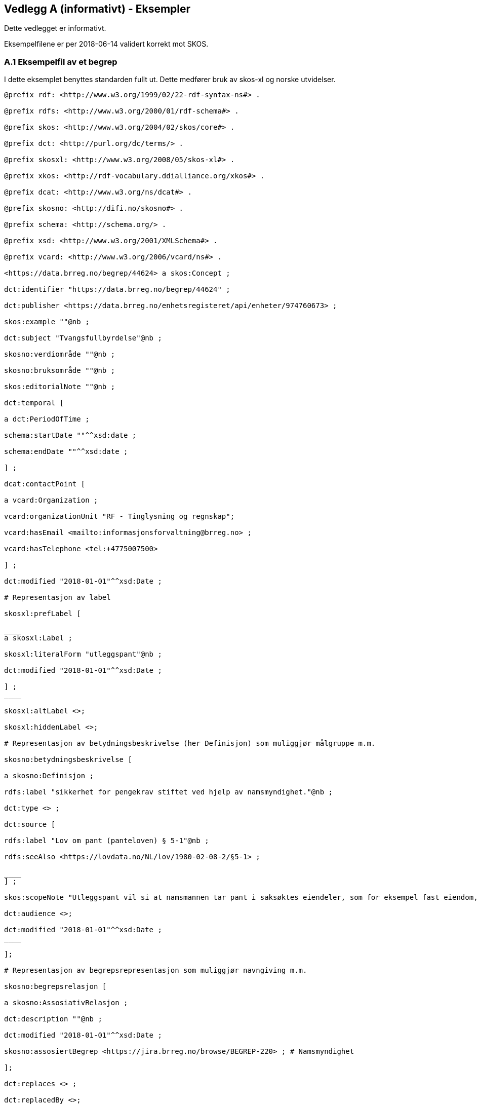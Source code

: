 == Vedlegg A (informativt) - Eksempler

Dette vedlegget er informativt.

Eksempelfilene er per 2018-06-14 validert korrekt mot SKOS.

=== A.1 Eksempelfil av et begrep

I dette eksemplet benyttes standarden fullt ut. Dette medfører bruk av skos-xl og norske utvidelser.
----
@prefix rdf: <http://www.w3.org/1999/02/22-rdf-syntax-ns#> .

@prefix rdfs: <http://www.w3.org/2000/01/rdf-schema#> .

@prefix skos: <http://www.w3.org/2004/02/skos/core#> .

@prefix dct: <http://purl.org/dc/terms/> .

@prefix skosxl: <http://www.w3.org/2008/05/skos-xl#> .

@prefix xkos: <http://rdf-vocabulary.ddialliance.org/xkos#> .

@prefix dcat: <http://www.w3.org/ns/dcat#> .

@prefix skosno: <http://difi.no/skosno#> .

@prefix schema: <http://schema.org/> .

@prefix xsd: <http://www.w3.org/2001/XMLSchema#> .

@prefix vcard: <http://www.w3.org/2006/vcard/ns#> .

<https://data.brreg.no/begrep/44624> a skos:Concept ;

dct:identifier "https://data.brreg.no/begrep/44624" ;

dct:publisher <https://data.brreg.no/enhetsregisteret/api/enheter/974760673> ;

skos:example ""@nb ;

dct:subject "Tvangsfullbyrdelse"@nb ;

skosno:verdiområde ""@nb ;

skosno:bruksområde ""@nb ;

skos:editorialNote ""@nb ;

dct:temporal [

a dct:PeriodOfTime ;

schema:startDate ""^^xsd:date ;

schema:endDate ""^^xsd:date ;

] ;

dcat:contactPoint [

a vcard:Organization ;

vcard:organizationUnit "RF - Tinglysning og regnskap";

vcard:hasEmail <mailto:informasjonsforvaltning@brreg.no> ;

vcard:hasTelephone <tel:+4775007500>

] ;

dct:modified "2018-01-01"^^xsd:Date ;

# Representasjon av label

skosxl:prefLabel [

____
a skosxl:Label ;

skosxl:literalForm "utleggspant"@nb ;

dct:modified "2018-01-01"^^xsd:Date ;

] ;
____

skosxl:altLabel <>;

skosxl:hiddenLabel <>;

# Representasjon av betydningsbeskrivelse (her Definisjon) som muliggjør målgruppe m.m.

skosno:betydningsbeskrivelse [

a skosno:Definisjon ;

rdfs:label "sikkerhet for pengekrav stiftet ved hjelp av namsmyndighet."@nb ;

dct:type <> ;

dct:source [

rdfs:label "Lov om pant (panteloven) § 5-1"@nb ;

rdfs:seeAlso <https://lovdata.no/NL/lov/1980-02-08-2/§5-1> ;

____
] ;

skos:scopeNote "Utleggspant vil si at namsmannen tar pant i saksøktes eiendeler, som for eksempel fast eiendom, eller annet verdifullt løsøre, som bil, båt og lignende. En kreditor som har fått utleggspant kan benytte panteretten som grunnlag for tvangssalg for å få dekket sitt krav. Utleggspant i enkelte formuesobjekter (løsøre, akvakulturtillatelser) kan få rettsvern ved tinglysing i Løsøreregisteret eller Akvakulturregisteret."@nb;

dct:audience <>;

dct:modified "2018-01-01"^^xsd:Date ;
____

];

# Representasjon av begrepsrepresentasjon som muliggjør navngiving m.m.

skosno:begrepsrelasjon [

a skosno:AssosiativRelasjon ;

dct:description ""@nb ;

dct:modified "2018-01-01"^^xsd:Date ;

skosno:assosiertBegrep <https://jira.brreg.no/browse/BEGREP-220> ; # Namsmyndighet

];

dct:replaces <> ;

dct:replacedBy <>;

skos:scopeNote ""@nb ;

.
----
=== A.2 Eksempelfil av en begrepssamling
----
@prefix rdf: <http://www.w3.org/1999/02/22-rdf-syntax-ns#> .

@prefix rdfs: <http://www.w3.org/2000/01/rdf-schema#> .

@prefix skos: <http://www.w3.org/2004/02/skos/core#> .

@prefix dct: <http://purl.org/dc/terms/> .

@prefix skosxl: <http://www.w3.org/2008/05/skos-xl#> .

@prefix xkos: <http://rdf-vocabulary.ddialliance.org/xkos#> .

@prefix dcat: <http://www.w3.org/ns/dcat#> .

@prefix skosno: <http://difi.no/skosno#> .

@prefix schema: <http://schema.org/> .

@prefix xsd: <http://www.w3.org/2001/XMLSchema#> .

@prefix vcard: <http://www.w3.org/2006/vcard/ns#> .

<enBegrepssamling> # Katalogen

a skos:Collection ;

rdfs:label "Begrepskatalog BR"@nb ;

dct:identifier <> ;

dct:publisher <https://data.brreg.no/enhetsregisteret/api/enheter/974760673> ;

dct:description "Brønnøysundregistrenes begrepskatalog, godkjente begreper" ;

dcat:contactPoint [

a vcard:Organization ;

____
vcard:organizationUnit "RF - Tinglysning og regnskap";

vcard:hasEmail <> ;

vcard:hasTelephone <> ;
____

] ;

skos:member <https://jira.brreg.no/browse/BEGREP-246> .
----
